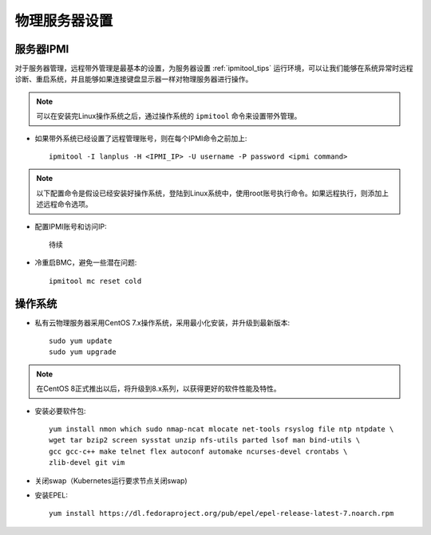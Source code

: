 .. _phy_server_setup:

=================
物理服务器设置
=================

服务器IPMI
===========

对于服务器管理，远程带外管理是最基本的设置，为服务器设置 :ref:`ipmitool_tips` 运行环境，可以让我们能够在系统异常时远程诊断、重启系统，并且能够如果连接键盘显示器一样对物理服务器进行操作。

.. note::

   可以在安装完Linux操作系统之后，通过操作系统的 ``ipmitool`` 命令来设置带外管理。

- 如果带外系统已经设置了远程管理账号，则在每个IPMI命令之前加上::

   ipmitool -I lanplus -H <IPMI_IP> -U username -P password <ipmi command>

.. note::

   以下配置命令是假设已经安装好操作系统，登陆到Linux系统中，使用root账号执行命令。如果远程执行，则添加上述远程命令选项。

- 配置IPMI账号和访问IP::

   待续

- 冷重启BMC，避免一些潜在问题::

   ipmitool mc reset cold

操作系统
============

- 私有云物理服务器采用CentOS 7.x操作系统，采用最小化安装，并升级到最新版本::

   sudo yum update
   sudo yum upgrade

.. note::

   在CentOS 8正式推出以后，将升级到8.x系列，以获得更好的软件性能及特性。

- 安装必要软件包::

   yum install nmon which sudo nmap-ncat mlocate net-tools rsyslog file ntp ntpdate \
   wget tar bzip2 screen sysstat unzip nfs-utils parted lsof man bind-utils \
   gcc gcc-c++ make telnet flex autoconf automake ncurses-devel crontabs \
   zlib-devel git vim

- 关闭swap（Kubernetes运行要求节点关闭swap)

- 安装EPEL::

   yum install https://dl.fedoraproject.org/pub/epel/epel-release-latest-7.noarch.rpm
